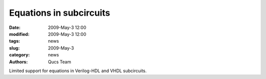 Equations in subcircuits
########################

:date: 2009-May-3 12:00
:modified: 2009-May-3 12:00
:tags: news
:slug: 2009-May-3
:category: news
:authors: Qucs Team

Limited support for equations in Verilog-HDL and VHDL subcircuits.
